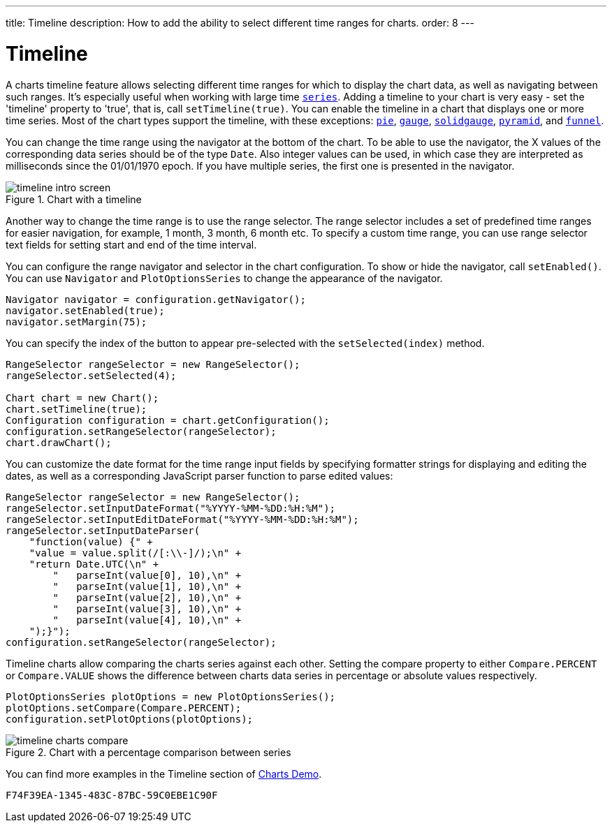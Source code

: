 ---
title: Timeline
description: How to add the ability to select different time ranges for charts.
order: 8
---

++++
<style>
[class^=PageHeader-module-descriptionContainer] {display: none;}
</style>
++++


[[charts.timeline]]
= Timeline

A charts timeline feature allows selecting different time ranges for which to display the chart data,
as well as navigating between such ranges. It's especially useful when working with large time
<<basic-use#charts.basic-use.data, `series`>>.
Adding a timeline to your chart is very easy - set the 'timeline' property to 'true',
that is, call [methodname]`setTimeline(true)`.
You can enable the timeline in a chart that displays one or more time series.
Most of the chart types support the timeline, with these exceptions:
<<charttypes#charts.charttypes.pie, `pie`>>,
<<charttypes#charts.charttypes.gauge, `gauge`>>,
<<charttypes#charts.charttypes.solidgauge, `solidgauge`>>,
<<charttypes#charts.charttypes.funnel, `pyramid`>>, and
<<charttypes#charts.charttypes.funnel, `funnel`>>.

You can change the time range using the navigator at the bottom of the chart.
To be able to use the navigator, the X values of the corresponding data series should be of the type [classname]`Date`.
Also integer values can be used, in which case they are interpreted as milliseconds since the 01/01/1970 epoch.
If you have multiple series, the first one is presented in the navigator.

[[figure.charts.timeline.timeline-intro]]
.Chart with a timeline
image::img/timeline_intro_screen.png[]

Another way to change the time range is to use the range selector. The range selector includes
a set of predefined time ranges for easier navigation, for example, 1 month, 3 month, 6 month etc. To specify a custom time range, you can
use range selector text fields for setting start and end of the time interval.

You can configure the range navigator and selector in the chart configuration.
To show or hide the navigator, call [methodname]`setEnabled()`. You can use [classname]`Navigator` and
[classname]`PlotOptionsSeries` to change the appearance of the navigator.
[source,java]
----
Navigator navigator = configuration.getNavigator();
navigator.setEnabled(true);
navigator.setMargin(75);
----

You can specify the index of the button to appear pre-selected with the [methodname]`setSelected(index)` method.

[source,java]
----
RangeSelector rangeSelector = new RangeSelector();
rangeSelector.setSelected(4);

Chart chart = new Chart();
chart.setTimeline(true);
Configuration configuration = chart.getConfiguration();
configuration.setRangeSelector(rangeSelector);
chart.drawChart();
----
You can customize the date format for the time range input fields by specifying formatter strings
for displaying and editing the dates, as well as a corresponding JavaScript parser
function to parse edited values:

[source,java]
----
RangeSelector rangeSelector = new RangeSelector();
rangeSelector.setInputDateFormat("%YYYY-%MM-%DD:%H:%M");
rangeSelector.setInputEditDateFormat("%YYYY-%MM-%DD:%H:%M");
rangeSelector.setInputDateParser(
    "function(value) {" +
    "value = value.split(/[:\\-]/);\n" +
    "return Date.UTC(\n" +
        "   parseInt(value[0], 10),\n" +
        "   parseInt(value[1], 10),\n" +
        "   parseInt(value[2], 10),\n" +
        "   parseInt(value[3], 10),\n" +
        "   parseInt(value[4], 10),\n" +
    ");}");
configuration.setRangeSelector(rangeSelector);
----
Timeline charts allow comparing the charts series against each other.
Setting the compare property to either `Compare.PERCENT` or `Compare.VALUE` shows the difference between charts data series in percentage or absolute values respectively.
[source,java]
----
PlotOptionsSeries plotOptions = new PlotOptionsSeries();
plotOptions.setCompare(Compare.PERCENT);
configuration.setPlotOptions(plotOptions);
----
[[figure.charts.timeline.timeline-compare]]
.Chart with a percentage comparison between series
image::img/timeline_charts_compare.png[]

You can find more examples in the Timeline section of
https://demo.vaadin.com/charts/CompareMultipleSeries[Charts Demo].


[discussion-id]`F74F39EA-1345-483C-87BC-59C0EBE1C90F`
